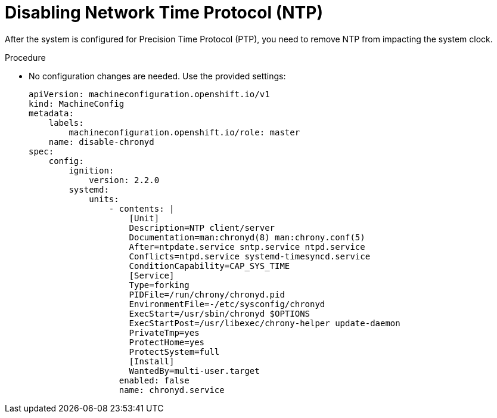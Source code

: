 // Module included in the following assemblies:
//
// *scalability_and_performance/sno-du-deploying-clusters-on-single-nodes.adoc

:_content-type: PROCEDURE
[id="sno-du-disabling-ntp_{context}"]
= Disabling Network Time Protocol (NTP)

After the system is configured for Precision Time Protocol (PTP), you need to
remove NTP from impacting the system clock.

.Procedure

* No configuration changes are needed. Use the provided settings:
+
[source,yaml]
----
apiVersion: machineconfiguration.openshift.io/v1
kind: MachineConfig
metadata:
    labels:
        machineconfiguration.openshift.io/role: master
    name: disable-chronyd
spec:
    config:
        ignition:
            version: 2.2.0
        systemd:
            units:
                - contents: |
                    [Unit]
                    Description=NTP client/server
                    Documentation=man:chronyd(8) man:chrony.conf(5)
                    After=ntpdate.service sntp.service ntpd.service
                    Conflicts=ntpd.service systemd-timesyncd.service
                    ConditionCapability=CAP_SYS_TIME
                    [Service]
                    Type=forking
                    PIDFile=/run/chrony/chronyd.pid
                    EnvironmentFile=-/etc/sysconfig/chronyd
                    ExecStart=/usr/sbin/chronyd $OPTIONS
                    ExecStartPost=/usr/libexec/chrony-helper update-daemon
                    PrivateTmp=yes
                    ProtectHome=yes
                    ProtectSystem=full
                    [Install]
                    WantedBy=multi-user.target
                  enabled: false
                  name: chronyd.service
----
